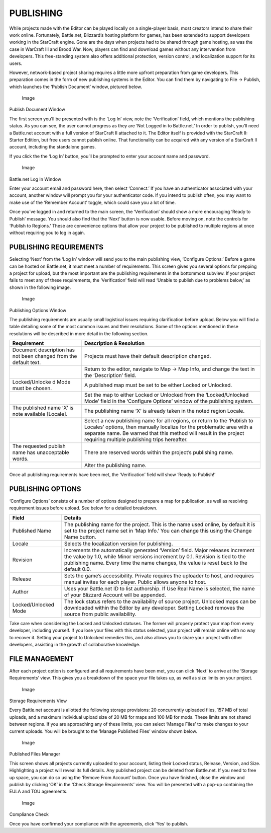 PUBLISHING
==========

While projects made with the Editor can be played locally on a
single-player basis, most creators intend to share their work online.
Fortunately, Battle.net, Blizzard’s hosting platform for games, has been
extended to support developers working in the StarCraft engine. Gone are
the days when projects had to be shared through game hosting, as was the
case in WarCraft III and Brood War. Now, players can find and download
games without any intervention from developers. This free-standing
system also offers additional protection, version control, and
localization support for its users.

However, network-based project sharing requires a little more upfront
preparation from game developers. This preparation comes in the form of
new publishing systems in the Editor. You can find them by navigating to
File -> Publish, which launches the ‘Publish Document’ window, pictured
below.

.. figure:: ./016_Publishing/image1.png
   :alt: Image

   Image

Publish Document Window

The first screen you’ll be presented with is the ‘Log In’ view, note the
‘Verification’ field, which mentions the publishing status. As you can
see, the user cannot progress as they are ‘Not Logged in to Battle.net.’
In order to publish, you’ll need a Battle.net account with a full
version of StarCraft II attached to it. The Editor itself is provided
with the StarCraft II: Starter Edition, but free users cannot publish
online. That functionality can be acquired with any version of a
StarCraft II account, including the standalone games.

If you click the the ‘Log In’ button, you’ll be prompted to enter your
account name and password.

.. figure:: ./016_Publishing/image2.png
   :alt: Image

   Image

Battle.net Log In Window

Enter your account email and password here, then select ‘Connect.’ If
you have an authenticator associated with your account, another window
will prompt you for your authenticator code. If you intend to publish
often, you may want to make use of the ‘Remember Account’ toggle, which
could save you a lot of time.

Once you’ve logged in and returned to the main screen, the
‘Verification’ should show a more encouraging ‘Ready to Publish’
message. You should also find that the ‘Next’ button is now usable.
Before moving on, note the controls for ‘Publish to Regions.’ These are
convenience options that allow your project to be published to multiple
regions at once without requiring you to log in again.

PUBLISHING REQUIREMENTS
-----------------------

Selecting ‘Next’ from the ‘Log In’ window will send you to the main
publishing view, ‘Configure Options.’ Before a game can be hosted on
Battle.net, it must meet a number of requirements. This screen gives you
several options for prepping a project for upload, but the most
important are the publishing requirements in the bottommost subview. If
your project fails to meet any of these requirements, the ‘Verification’
field will read ‘Unable to publish due to problems below,’ as shown in
the following image.

.. figure:: ./016_Publishing/image3.png
   :alt: Image

   Image

Publishing Options Window

The publishing requirements are usually small logistical issues
requiring clarification before upload. Below you will find a table
detailing some of the most common issues and their resolutions. Some of
the options mentioned in these resolutions will be described in more
detail in the following section.

+----------------+-----------------------------------------------------------+
| Requirement    | Description & Resolution                                  |
+================+===========================================================+
| Document       | Projects must have their default description changed.     |
| description    |                                                           |
| has not been   |                                                           |
| changed from   |                                                           |
| the default    |                                                           |
| text.          |                                                           |
+----------------+-----------------------------------------------------------+
|                | Return to the editor, navigate to Map -> Map Info, and    |
|                | change the text in the ‘Description’ field.               |
+----------------+-----------------------------------------------------------+
| Locked/Unlocke | A published map must be set to be either Locked or        |
| d              | Unlocked.                                                 |
| Mode must be   |                                                           |
| chosen.        |                                                           |
+----------------+-----------------------------------------------------------+
|                | Set the map to either Locked or Unlocked from the         |
|                | ‘Locked/Unlocked Mode’ field in the ‘Configure Options’   |
|                | window of the publishing system.                          |
+----------------+-----------------------------------------------------------+
| The published  | The publishing name ‘X’ is already taken in the noted     |
| name ‘X’ is    | region Locale.                                            |
| note available |                                                           |
| [Locale].      |                                                           |
+----------------+-----------------------------------------------------------+
|                | Select a new publishing name for all regions, or return   |
|                | to the ‘Publish to Locales’ options, then manually        |
|                | localize for the problematic area with a separate name.   |
|                | Be warned that this method will result in the project     |
|                | requiring multiple publishing trips hereafter.            |
+----------------+-----------------------------------------------------------+
| The requested  | There are reserved words within the project’s publishing  |
| publish name   | name.                                                     |
| has            |                                                           |
| unacceptable   |                                                           |
| words.         |                                                           |
+----------------+-----------------------------------------------------------+
|                | Alter the publishing name.                                |
+----------------+-----------------------------------------------------------+

Once all publishing requirements have been met, the ‘Verification’ field
will show ‘Ready to Publish!’

PUBLISHING OPTIONS
------------------

‘Configure Options’ consists of a number of options designed to prepare
a map for publication, as well as resolving requirement issues before
upload. See below for a detailed breakdown.

+------------------------+---------------------------------------------------------------------------------------------------------------------------------------------------------------------------------------------------------------------------------------------------------------+
| Field                  | Details                                                                                                                                                                                                                                                       |
+========================+===============================================================================================================================================================================================================================================================+
| Published Name         | The publishing name for the project. This is the name used online, by default it is set to the project name set in ‘Map Info.’ You can change this using the Change Name button.                                                                              |
+------------------------+---------------------------------------------------------------------------------------------------------------------------------------------------------------------------------------------------------------------------------------------------------------+
| Locale                 | Selects the localization version for publishing.                                                                                                                                                                                                              |
+------------------------+---------------------------------------------------------------------------------------------------------------------------------------------------------------------------------------------------------------------------------------------------------------+
| Revision               | Increments the automatically generated ‘Version’ field. Major releases increment the value by 1.0, while Minor versions increment by 0.1. Revision is tied to the publishing name. Every time the name changes, the value is reset back to the default 0.0.   |
+------------------------+---------------------------------------------------------------------------------------------------------------------------------------------------------------------------------------------------------------------------------------------------------------+
| Release                | Sets the game’s accessibility. Private requires the uploader to host, and requires manual invites for each player. Public allows anyone to host.                                                                                                              |
+------------------------+---------------------------------------------------------------------------------------------------------------------------------------------------------------------------------------------------------------------------------------------------------------+
| Author                 | Uses your Battle.net ID to list authorship. If Use Real Name is selected, the name of your Blizzard Account will be appended.                                                                                                                                 |
+------------------------+---------------------------------------------------------------------------------------------------------------------------------------------------------------------------------------------------------------------------------------------------------------+
| Locked/Unlocked Mode   | The lock status refers to the availability of source project. Unlocked maps can be downloaded within the Editor by any developer. Setting Locked removes the source from public availability.                                                                 |
+------------------------+---------------------------------------------------------------------------------------------------------------------------------------------------------------------------------------------------------------------------------------------------------------+

Take care when considering the Locked and Unlocked statuses. The former
will properly protect your map from every developer, including yourself.
If you lose your files with this status selected, your project will
remain online with no way to recover it. Setting your project to
Unlocked remedies this, and also allows you to share your project with
other developers, assisting in the growth of collaborative knowledge.

FILE MANAGEMENT
---------------

After each project option is configured and all requirements have been
met, you can click ‘Next’ to arrive at the ‘Storage Requirements’ view.
This gives you a breakdown of the space your file takes up, as well as
size limits on your project.

.. figure:: ./016_Publishing/image4.png
   :alt: Image

   Image

Storage Requirements View

Every Battle.net account is allotted the following storage provisions:
20 concurrently uploaded files, 157 MB of total uploads, and a maximum
individual upload size of 20 MB for maps and 100 MB for mods. These
limits are not shared between regions. If you are approaching any of
these limits, you can select ‘Manage Files’ to make changes to your
current uploads. You will be brought to the ‘Manage Published Files’
window shown below.

.. figure:: ./016_Publishing/image5.png
   :alt: Image

   Image

Published Files Manager

This screen shows all projects currently uploaded to your account,
listing their Locked status, Release, Version, and Size. Highlighting a
project will reveal its full details. Any published project can be
deleted from Battle.net. If you need to free up space, you can do so
using the ‘Remove From Account’ button. Once you have finished, close
the window and publish by clicking ‘OK’ in the ‘Check Storage
Requirements’ view. You will be presented with a pop-up containing the
EULA and TOU agreements.

.. figure:: ./016_Publishing/image6.png
   :alt: Image

   Image

Compliance Check

Once you have confirmed your compliance with the agreements, click ‘Yes’
to publish.

